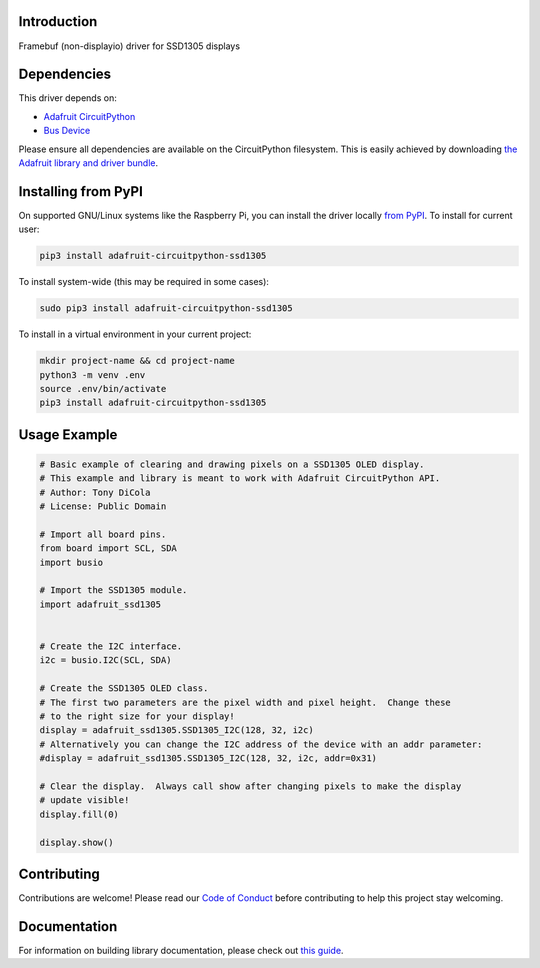 Introduction
============

.. image:: https://readthedocs.org/projects/adafruit-circuitpython-ssd1305/badge/?version=latest
    :target: https://circuitpython.readthedocs.io/projects/ssd1305/en/latest/
    :alt: Documentation Status

.. image:: https://img.shields.io/discord/327254708534116352.svg
    :target: https://discord.gg/nBQh6qu
    :alt: Discord

.. image:: https://travis-ci.com/adafruit/Adafruit_CircuitPython_SSD1305.svg?branch=master
    :target: https://travis-ci.com/adafruit/Adafruit_CircuitPython_SSD1305
    :alt: Build Status

Framebuf (non-displayio) driver for SSD1305 displays


Dependencies
=============
This driver depends on:

* `Adafruit CircuitPython <https://github.com/adafruit/circuitpython>`_
* `Bus Device <https://github.com/adafruit/Adafruit_CircuitPython_BusDevice>`_

Please ensure all dependencies are available on the CircuitPython filesystem.
This is easily achieved by downloading
`the Adafruit library and driver bundle <https://github.com/adafruit/Adafruit_CircuitPython_Bundle>`_.

Installing from PyPI
=====================

On supported GNU/Linux systems like the Raspberry Pi, you can install the driver locally `from
PyPI <https://pypi.org/project/adafruit-circuitpython-ssd1305/>`_. To install for current user:

.. code-block:: shell

    pip3 install adafruit-circuitpython-ssd1305

To install system-wide (this may be required in some cases):

.. code-block:: shell

    sudo pip3 install adafruit-circuitpython-ssd1305

To install in a virtual environment in your current project:

.. code-block:: shell

    mkdir project-name && cd project-name
    python3 -m venv .env
    source .env/bin/activate
    pip3 install adafruit-circuitpython-ssd1305

Usage Example
=============

.. code-block:: python

    # Basic example of clearing and drawing pixels on a SSD1305 OLED display.
    # This example and library is meant to work with Adafruit CircuitPython API.
    # Author: Tony DiCola
    # License: Public Domain

    # Import all board pins.
    from board import SCL, SDA
    import busio

    # Import the SSD1305 module.
    import adafruit_ssd1305


    # Create the I2C interface.
    i2c = busio.I2C(SCL, SDA)

    # Create the SSD1305 OLED class.
    # The first two parameters are the pixel width and pixel height.  Change these
    # to the right size for your display!
    display = adafruit_ssd1305.SSD1305_I2C(128, 32, i2c)
    # Alternatively you can change the I2C address of the device with an addr parameter:
    #display = adafruit_ssd1305.SSD1305_I2C(128, 32, i2c, addr=0x31)

    # Clear the display.  Always call show after changing pixels to make the display
    # update visible!
    display.fill(0)

    display.show()

Contributing
============

Contributions are welcome! Please read our `Code of Conduct
<https://github.com/adafruit/Adafruit_CircuitPython_SSD1305/blob/master/CODE_OF_CONDUCT.md>`_
before contributing to help this project stay welcoming.

Documentation
=============

For information on building library documentation, please check out `this guide <https://learn.adafruit.com/creating-and-sharing-a-circuitpython-library/sharing-our-docs-on-readthedocs#sphinx-5-1>`_.
